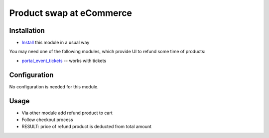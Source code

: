 ===========================
 Product swap at eCommerce
===========================

Installation
============

* `Install <https://awkhad-development.readthedocs.io/en/latest/awkhad/usage/install-module.html>`__ this module in a usual way

You may need one of the following modules, which provide UI to refund some time of products:

* `portal_event_tickets <https://apps.awkhad.com/apps/modules/10.0/portal_event_tickets/>`__ -- works with tickets

Configuration
=============

No configuration is needed for this module.

Usage
=====

* Via other module add refund product to cart
* Follow checkout process
* RESULT: price of refund product is deducted from total amount
